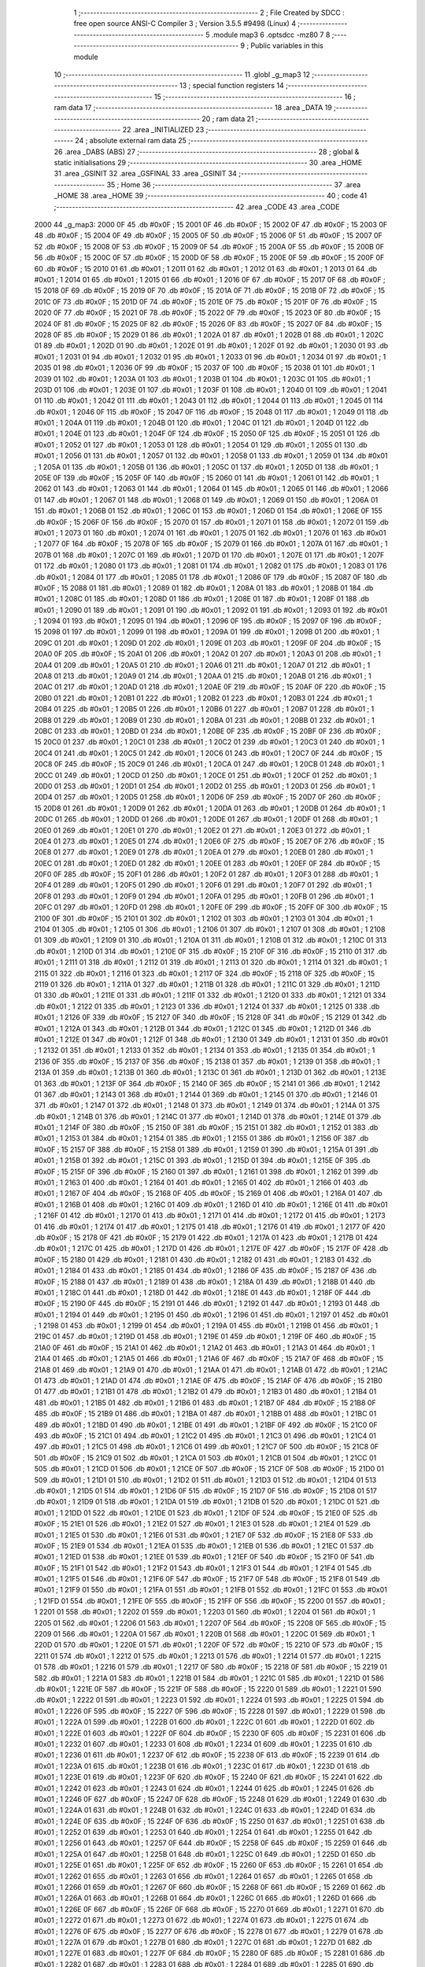                               1 ;--------------------------------------------------------
                              2 ; File Created by SDCC : free open source ANSI-C Compiler
                              3 ; Version 3.5.5 #9498 (Linux)
                              4 ;--------------------------------------------------------
                              5 	.module map3
                              6 	.optsdcc -mz80
                              7 	
                              8 ;--------------------------------------------------------
                              9 ; Public variables in this module
                             10 ;--------------------------------------------------------
                             11 	.globl _g_map3
                             12 ;--------------------------------------------------------
                             13 ; special function registers
                             14 ;--------------------------------------------------------
                             15 ;--------------------------------------------------------
                             16 ; ram data
                             17 ;--------------------------------------------------------
                             18 	.area _DATA
                             19 ;--------------------------------------------------------
                             20 ; ram data
                             21 ;--------------------------------------------------------
                             22 	.area _INITIALIZED
                             23 ;--------------------------------------------------------
                             24 ; absolute external ram data
                             25 ;--------------------------------------------------------
                             26 	.area _DABS (ABS)
                             27 ;--------------------------------------------------------
                             28 ; global & static initialisations
                             29 ;--------------------------------------------------------
                             30 	.area _HOME
                             31 	.area _GSINIT
                             32 	.area _GSFINAL
                             33 	.area _GSINIT
                             34 ;--------------------------------------------------------
                             35 ; Home
                             36 ;--------------------------------------------------------
                             37 	.area _HOME
                             38 	.area _HOME
                             39 ;--------------------------------------------------------
                             40 ; code
                             41 ;--------------------------------------------------------
                             42 	.area _CODE
                             43 	.area _CODE
   2000                      44 _g_map3:
   2000 0F                   45 	.db #0x0F	; 15
   2001 0F                   46 	.db #0x0F	; 15
   2002 0F                   47 	.db #0x0F	; 15
   2003 0F                   48 	.db #0x0F	; 15
   2004 0F                   49 	.db #0x0F	; 15
   2005 0F                   50 	.db #0x0F	; 15
   2006 0F                   51 	.db #0x0F	; 15
   2007 0F                   52 	.db #0x0F	; 15
   2008 0F                   53 	.db #0x0F	; 15
   2009 0F                   54 	.db #0x0F	; 15
   200A 0F                   55 	.db #0x0F	; 15
   200B 0F                   56 	.db #0x0F	; 15
   200C 0F                   57 	.db #0x0F	; 15
   200D 0F                   58 	.db #0x0F	; 15
   200E 0F                   59 	.db #0x0F	; 15
   200F 0F                   60 	.db #0x0F	; 15
   2010 01                   61 	.db #0x01	; 1
   2011 01                   62 	.db #0x01	; 1
   2012 01                   63 	.db #0x01	; 1
   2013 01                   64 	.db #0x01	; 1
   2014 01                   65 	.db #0x01	; 1
   2015 01                   66 	.db #0x01	; 1
   2016 0F                   67 	.db #0x0F	; 15
   2017 0F                   68 	.db #0x0F	; 15
   2018 0F                   69 	.db #0x0F	; 15
   2019 0F                   70 	.db #0x0F	; 15
   201A 0F                   71 	.db #0x0F	; 15
   201B 0F                   72 	.db #0x0F	; 15
   201C 0F                   73 	.db #0x0F	; 15
   201D 0F                   74 	.db #0x0F	; 15
   201E 0F                   75 	.db #0x0F	; 15
   201F 0F                   76 	.db #0x0F	; 15
   2020 0F                   77 	.db #0x0F	; 15
   2021 0F                   78 	.db #0x0F	; 15
   2022 0F                   79 	.db #0x0F	; 15
   2023 0F                   80 	.db #0x0F	; 15
   2024 0F                   81 	.db #0x0F	; 15
   2025 0F                   82 	.db #0x0F	; 15
   2026 0F                   83 	.db #0x0F	; 15
   2027 0F                   84 	.db #0x0F	; 15
   2028 0F                   85 	.db #0x0F	; 15
   2029 01                   86 	.db #0x01	; 1
   202A 01                   87 	.db #0x01	; 1
   202B 01                   88 	.db #0x01	; 1
   202C 01                   89 	.db #0x01	; 1
   202D 01                   90 	.db #0x01	; 1
   202E 01                   91 	.db #0x01	; 1
   202F 01                   92 	.db #0x01	; 1
   2030 01                   93 	.db #0x01	; 1
   2031 01                   94 	.db #0x01	; 1
   2032 01                   95 	.db #0x01	; 1
   2033 01                   96 	.db #0x01	; 1
   2034 01                   97 	.db #0x01	; 1
   2035 01                   98 	.db #0x01	; 1
   2036 0F                   99 	.db #0x0F	; 15
   2037 0F                  100 	.db #0x0F	; 15
   2038 01                  101 	.db #0x01	; 1
   2039 01                  102 	.db #0x01	; 1
   203A 01                  103 	.db #0x01	; 1
   203B 01                  104 	.db #0x01	; 1
   203C 01                  105 	.db #0x01	; 1
   203D 01                  106 	.db #0x01	; 1
   203E 01                  107 	.db #0x01	; 1
   203F 01                  108 	.db #0x01	; 1
   2040 01                  109 	.db #0x01	; 1
   2041 01                  110 	.db #0x01	; 1
   2042 01                  111 	.db #0x01	; 1
   2043 01                  112 	.db #0x01	; 1
   2044 01                  113 	.db #0x01	; 1
   2045 01                  114 	.db #0x01	; 1
   2046 0F                  115 	.db #0x0F	; 15
   2047 0F                  116 	.db #0x0F	; 15
   2048 01                  117 	.db #0x01	; 1
   2049 01                  118 	.db #0x01	; 1
   204A 01                  119 	.db #0x01	; 1
   204B 01                  120 	.db #0x01	; 1
   204C 01                  121 	.db #0x01	; 1
   204D 01                  122 	.db #0x01	; 1
   204E 01                  123 	.db #0x01	; 1
   204F 0F                  124 	.db #0x0F	; 15
   2050 0F                  125 	.db #0x0F	; 15
   2051 01                  126 	.db #0x01	; 1
   2052 01                  127 	.db #0x01	; 1
   2053 01                  128 	.db #0x01	; 1
   2054 01                  129 	.db #0x01	; 1
   2055 01                  130 	.db #0x01	; 1
   2056 01                  131 	.db #0x01	; 1
   2057 01                  132 	.db #0x01	; 1
   2058 01                  133 	.db #0x01	; 1
   2059 01                  134 	.db #0x01	; 1
   205A 01                  135 	.db #0x01	; 1
   205B 01                  136 	.db #0x01	; 1
   205C 01                  137 	.db #0x01	; 1
   205D 01                  138 	.db #0x01	; 1
   205E 0F                  139 	.db #0x0F	; 15
   205F 0F                  140 	.db #0x0F	; 15
   2060 01                  141 	.db #0x01	; 1
   2061 01                  142 	.db #0x01	; 1
   2062 01                  143 	.db #0x01	; 1
   2063 01                  144 	.db #0x01	; 1
   2064 01                  145 	.db #0x01	; 1
   2065 01                  146 	.db #0x01	; 1
   2066 01                  147 	.db #0x01	; 1
   2067 01                  148 	.db #0x01	; 1
   2068 01                  149 	.db #0x01	; 1
   2069 01                  150 	.db #0x01	; 1
   206A 01                  151 	.db #0x01	; 1
   206B 01                  152 	.db #0x01	; 1
   206C 01                  153 	.db #0x01	; 1
   206D 01                  154 	.db #0x01	; 1
   206E 0F                  155 	.db #0x0F	; 15
   206F 0F                  156 	.db #0x0F	; 15
   2070 01                  157 	.db #0x01	; 1
   2071 01                  158 	.db #0x01	; 1
   2072 01                  159 	.db #0x01	; 1
   2073 01                  160 	.db #0x01	; 1
   2074 01                  161 	.db #0x01	; 1
   2075 01                  162 	.db #0x01	; 1
   2076 01                  163 	.db #0x01	; 1
   2077 0F                  164 	.db #0x0F	; 15
   2078 0F                  165 	.db #0x0F	; 15
   2079 01                  166 	.db #0x01	; 1
   207A 01                  167 	.db #0x01	; 1
   207B 01                  168 	.db #0x01	; 1
   207C 01                  169 	.db #0x01	; 1
   207D 01                  170 	.db #0x01	; 1
   207E 01                  171 	.db #0x01	; 1
   207F 01                  172 	.db #0x01	; 1
   2080 01                  173 	.db #0x01	; 1
   2081 01                  174 	.db #0x01	; 1
   2082 01                  175 	.db #0x01	; 1
   2083 01                  176 	.db #0x01	; 1
   2084 01                  177 	.db #0x01	; 1
   2085 01                  178 	.db #0x01	; 1
   2086 0F                  179 	.db #0x0F	; 15
   2087 0F                  180 	.db #0x0F	; 15
   2088 01                  181 	.db #0x01	; 1
   2089 01                  182 	.db #0x01	; 1
   208A 01                  183 	.db #0x01	; 1
   208B 01                  184 	.db #0x01	; 1
   208C 01                  185 	.db #0x01	; 1
   208D 01                  186 	.db #0x01	; 1
   208E 01                  187 	.db #0x01	; 1
   208F 01                  188 	.db #0x01	; 1
   2090 01                  189 	.db #0x01	; 1
   2091 01                  190 	.db #0x01	; 1
   2092 01                  191 	.db #0x01	; 1
   2093 01                  192 	.db #0x01	; 1
   2094 01                  193 	.db #0x01	; 1
   2095 01                  194 	.db #0x01	; 1
   2096 0F                  195 	.db #0x0F	; 15
   2097 0F                  196 	.db #0x0F	; 15
   2098 01                  197 	.db #0x01	; 1
   2099 01                  198 	.db #0x01	; 1
   209A 01                  199 	.db #0x01	; 1
   209B 01                  200 	.db #0x01	; 1
   209C 01                  201 	.db #0x01	; 1
   209D 01                  202 	.db #0x01	; 1
   209E 01                  203 	.db #0x01	; 1
   209F 0F                  204 	.db #0x0F	; 15
   20A0 0F                  205 	.db #0x0F	; 15
   20A1 01                  206 	.db #0x01	; 1
   20A2 01                  207 	.db #0x01	; 1
   20A3 01                  208 	.db #0x01	; 1
   20A4 01                  209 	.db #0x01	; 1
   20A5 01                  210 	.db #0x01	; 1
   20A6 01                  211 	.db #0x01	; 1
   20A7 01                  212 	.db #0x01	; 1
   20A8 01                  213 	.db #0x01	; 1
   20A9 01                  214 	.db #0x01	; 1
   20AA 01                  215 	.db #0x01	; 1
   20AB 01                  216 	.db #0x01	; 1
   20AC 01                  217 	.db #0x01	; 1
   20AD 01                  218 	.db #0x01	; 1
   20AE 0F                  219 	.db #0x0F	; 15
   20AF 0F                  220 	.db #0x0F	; 15
   20B0 01                  221 	.db #0x01	; 1
   20B1 01                  222 	.db #0x01	; 1
   20B2 01                  223 	.db #0x01	; 1
   20B3 01                  224 	.db #0x01	; 1
   20B4 01                  225 	.db #0x01	; 1
   20B5 01                  226 	.db #0x01	; 1
   20B6 01                  227 	.db #0x01	; 1
   20B7 01                  228 	.db #0x01	; 1
   20B8 01                  229 	.db #0x01	; 1
   20B9 01                  230 	.db #0x01	; 1
   20BA 01                  231 	.db #0x01	; 1
   20BB 01                  232 	.db #0x01	; 1
   20BC 01                  233 	.db #0x01	; 1
   20BD 01                  234 	.db #0x01	; 1
   20BE 0F                  235 	.db #0x0F	; 15
   20BF 0F                  236 	.db #0x0F	; 15
   20C0 01                  237 	.db #0x01	; 1
   20C1 01                  238 	.db #0x01	; 1
   20C2 01                  239 	.db #0x01	; 1
   20C3 01                  240 	.db #0x01	; 1
   20C4 01                  241 	.db #0x01	; 1
   20C5 01                  242 	.db #0x01	; 1
   20C6 01                  243 	.db #0x01	; 1
   20C7 0F                  244 	.db #0x0F	; 15
   20C8 0F                  245 	.db #0x0F	; 15
   20C9 01                  246 	.db #0x01	; 1
   20CA 01                  247 	.db #0x01	; 1
   20CB 01                  248 	.db #0x01	; 1
   20CC 01                  249 	.db #0x01	; 1
   20CD 01                  250 	.db #0x01	; 1
   20CE 01                  251 	.db #0x01	; 1
   20CF 01                  252 	.db #0x01	; 1
   20D0 01                  253 	.db #0x01	; 1
   20D1 01                  254 	.db #0x01	; 1
   20D2 01                  255 	.db #0x01	; 1
   20D3 01                  256 	.db #0x01	; 1
   20D4 01                  257 	.db #0x01	; 1
   20D5 01                  258 	.db #0x01	; 1
   20D6 0F                  259 	.db #0x0F	; 15
   20D7 0F                  260 	.db #0x0F	; 15
   20D8 01                  261 	.db #0x01	; 1
   20D9 01                  262 	.db #0x01	; 1
   20DA 01                  263 	.db #0x01	; 1
   20DB 01                  264 	.db #0x01	; 1
   20DC 01                  265 	.db #0x01	; 1
   20DD 01                  266 	.db #0x01	; 1
   20DE 01                  267 	.db #0x01	; 1
   20DF 01                  268 	.db #0x01	; 1
   20E0 01                  269 	.db #0x01	; 1
   20E1 01                  270 	.db #0x01	; 1
   20E2 01                  271 	.db #0x01	; 1
   20E3 01                  272 	.db #0x01	; 1
   20E4 01                  273 	.db #0x01	; 1
   20E5 01                  274 	.db #0x01	; 1
   20E6 0F                  275 	.db #0x0F	; 15
   20E7 0F                  276 	.db #0x0F	; 15
   20E8 01                  277 	.db #0x01	; 1
   20E9 01                  278 	.db #0x01	; 1
   20EA 01                  279 	.db #0x01	; 1
   20EB 01                  280 	.db #0x01	; 1
   20EC 01                  281 	.db #0x01	; 1
   20ED 01                  282 	.db #0x01	; 1
   20EE 01                  283 	.db #0x01	; 1
   20EF 0F                  284 	.db #0x0F	; 15
   20F0 0F                  285 	.db #0x0F	; 15
   20F1 01                  286 	.db #0x01	; 1
   20F2 01                  287 	.db #0x01	; 1
   20F3 01                  288 	.db #0x01	; 1
   20F4 01                  289 	.db #0x01	; 1
   20F5 01                  290 	.db #0x01	; 1
   20F6 01                  291 	.db #0x01	; 1
   20F7 01                  292 	.db #0x01	; 1
   20F8 01                  293 	.db #0x01	; 1
   20F9 01                  294 	.db #0x01	; 1
   20FA 01                  295 	.db #0x01	; 1
   20FB 01                  296 	.db #0x01	; 1
   20FC 01                  297 	.db #0x01	; 1
   20FD 01                  298 	.db #0x01	; 1
   20FE 0F                  299 	.db #0x0F	; 15
   20FF 0F                  300 	.db #0x0F	; 15
   2100 0F                  301 	.db #0x0F	; 15
   2101 01                  302 	.db #0x01	; 1
   2102 01                  303 	.db #0x01	; 1
   2103 01                  304 	.db #0x01	; 1
   2104 01                  305 	.db #0x01	; 1
   2105 01                  306 	.db #0x01	; 1
   2106 01                  307 	.db #0x01	; 1
   2107 01                  308 	.db #0x01	; 1
   2108 01                  309 	.db #0x01	; 1
   2109 01                  310 	.db #0x01	; 1
   210A 01                  311 	.db #0x01	; 1
   210B 01                  312 	.db #0x01	; 1
   210C 01                  313 	.db #0x01	; 1
   210D 01                  314 	.db #0x01	; 1
   210E 0F                  315 	.db #0x0F	; 15
   210F 0F                  316 	.db #0x0F	; 15
   2110 01                  317 	.db #0x01	; 1
   2111 01                  318 	.db #0x01	; 1
   2112 01                  319 	.db #0x01	; 1
   2113 01                  320 	.db #0x01	; 1
   2114 01                  321 	.db #0x01	; 1
   2115 01                  322 	.db #0x01	; 1
   2116 01                  323 	.db #0x01	; 1
   2117 0F                  324 	.db #0x0F	; 15
   2118 0F                  325 	.db #0x0F	; 15
   2119 01                  326 	.db #0x01	; 1
   211A 01                  327 	.db #0x01	; 1
   211B 01                  328 	.db #0x01	; 1
   211C 01                  329 	.db #0x01	; 1
   211D 01                  330 	.db #0x01	; 1
   211E 01                  331 	.db #0x01	; 1
   211F 01                  332 	.db #0x01	; 1
   2120 01                  333 	.db #0x01	; 1
   2121 01                  334 	.db #0x01	; 1
   2122 01                  335 	.db #0x01	; 1
   2123 01                  336 	.db #0x01	; 1
   2124 01                  337 	.db #0x01	; 1
   2125 01                  338 	.db #0x01	; 1
   2126 0F                  339 	.db #0x0F	; 15
   2127 0F                  340 	.db #0x0F	; 15
   2128 0F                  341 	.db #0x0F	; 15
   2129 01                  342 	.db #0x01	; 1
   212A 01                  343 	.db #0x01	; 1
   212B 01                  344 	.db #0x01	; 1
   212C 01                  345 	.db #0x01	; 1
   212D 01                  346 	.db #0x01	; 1
   212E 01                  347 	.db #0x01	; 1
   212F 01                  348 	.db #0x01	; 1
   2130 01                  349 	.db #0x01	; 1
   2131 01                  350 	.db #0x01	; 1
   2132 01                  351 	.db #0x01	; 1
   2133 01                  352 	.db #0x01	; 1
   2134 01                  353 	.db #0x01	; 1
   2135 01                  354 	.db #0x01	; 1
   2136 0F                  355 	.db #0x0F	; 15
   2137 0F                  356 	.db #0x0F	; 15
   2138 01                  357 	.db #0x01	; 1
   2139 01                  358 	.db #0x01	; 1
   213A 01                  359 	.db #0x01	; 1
   213B 01                  360 	.db #0x01	; 1
   213C 01                  361 	.db #0x01	; 1
   213D 01                  362 	.db #0x01	; 1
   213E 01                  363 	.db #0x01	; 1
   213F 0F                  364 	.db #0x0F	; 15
   2140 0F                  365 	.db #0x0F	; 15
   2141 01                  366 	.db #0x01	; 1
   2142 01                  367 	.db #0x01	; 1
   2143 01                  368 	.db #0x01	; 1
   2144 01                  369 	.db #0x01	; 1
   2145 01                  370 	.db #0x01	; 1
   2146 01                  371 	.db #0x01	; 1
   2147 01                  372 	.db #0x01	; 1
   2148 01                  373 	.db #0x01	; 1
   2149 01                  374 	.db #0x01	; 1
   214A 01                  375 	.db #0x01	; 1
   214B 01                  376 	.db #0x01	; 1
   214C 01                  377 	.db #0x01	; 1
   214D 01                  378 	.db #0x01	; 1
   214E 01                  379 	.db #0x01	; 1
   214F 0F                  380 	.db #0x0F	; 15
   2150 0F                  381 	.db #0x0F	; 15
   2151 01                  382 	.db #0x01	; 1
   2152 01                  383 	.db #0x01	; 1
   2153 01                  384 	.db #0x01	; 1
   2154 01                  385 	.db #0x01	; 1
   2155 01                  386 	.db #0x01	; 1
   2156 0F                  387 	.db #0x0F	; 15
   2157 0F                  388 	.db #0x0F	; 15
   2158 01                  389 	.db #0x01	; 1
   2159 01                  390 	.db #0x01	; 1
   215A 01                  391 	.db #0x01	; 1
   215B 01                  392 	.db #0x01	; 1
   215C 01                  393 	.db #0x01	; 1
   215D 01                  394 	.db #0x01	; 1
   215E 0F                  395 	.db #0x0F	; 15
   215F 0F                  396 	.db #0x0F	; 15
   2160 01                  397 	.db #0x01	; 1
   2161 01                  398 	.db #0x01	; 1
   2162 01                  399 	.db #0x01	; 1
   2163 01                  400 	.db #0x01	; 1
   2164 01                  401 	.db #0x01	; 1
   2165 01                  402 	.db #0x01	; 1
   2166 01                  403 	.db #0x01	; 1
   2167 0F                  404 	.db #0x0F	; 15
   2168 0F                  405 	.db #0x0F	; 15
   2169 01                  406 	.db #0x01	; 1
   216A 01                  407 	.db #0x01	; 1
   216B 01                  408 	.db #0x01	; 1
   216C 01                  409 	.db #0x01	; 1
   216D 01                  410 	.db #0x01	; 1
   216E 01                  411 	.db #0x01	; 1
   216F 01                  412 	.db #0x01	; 1
   2170 01                  413 	.db #0x01	; 1
   2171 01                  414 	.db #0x01	; 1
   2172 01                  415 	.db #0x01	; 1
   2173 01                  416 	.db #0x01	; 1
   2174 01                  417 	.db #0x01	; 1
   2175 01                  418 	.db #0x01	; 1
   2176 01                  419 	.db #0x01	; 1
   2177 0F                  420 	.db #0x0F	; 15
   2178 0F                  421 	.db #0x0F	; 15
   2179 01                  422 	.db #0x01	; 1
   217A 01                  423 	.db #0x01	; 1
   217B 01                  424 	.db #0x01	; 1
   217C 01                  425 	.db #0x01	; 1
   217D 01                  426 	.db #0x01	; 1
   217E 0F                  427 	.db #0x0F	; 15
   217F 0F                  428 	.db #0x0F	; 15
   2180 01                  429 	.db #0x01	; 1
   2181 01                  430 	.db #0x01	; 1
   2182 01                  431 	.db #0x01	; 1
   2183 01                  432 	.db #0x01	; 1
   2184 01                  433 	.db #0x01	; 1
   2185 01                  434 	.db #0x01	; 1
   2186 0F                  435 	.db #0x0F	; 15
   2187 0F                  436 	.db #0x0F	; 15
   2188 01                  437 	.db #0x01	; 1
   2189 01                  438 	.db #0x01	; 1
   218A 01                  439 	.db #0x01	; 1
   218B 01                  440 	.db #0x01	; 1
   218C 01                  441 	.db #0x01	; 1
   218D 01                  442 	.db #0x01	; 1
   218E 01                  443 	.db #0x01	; 1
   218F 0F                  444 	.db #0x0F	; 15
   2190 0F                  445 	.db #0x0F	; 15
   2191 01                  446 	.db #0x01	; 1
   2192 01                  447 	.db #0x01	; 1
   2193 01                  448 	.db #0x01	; 1
   2194 01                  449 	.db #0x01	; 1
   2195 01                  450 	.db #0x01	; 1
   2196 01                  451 	.db #0x01	; 1
   2197 01                  452 	.db #0x01	; 1
   2198 01                  453 	.db #0x01	; 1
   2199 01                  454 	.db #0x01	; 1
   219A 01                  455 	.db #0x01	; 1
   219B 01                  456 	.db #0x01	; 1
   219C 01                  457 	.db #0x01	; 1
   219D 01                  458 	.db #0x01	; 1
   219E 01                  459 	.db #0x01	; 1
   219F 0F                  460 	.db #0x0F	; 15
   21A0 0F                  461 	.db #0x0F	; 15
   21A1 01                  462 	.db #0x01	; 1
   21A2 01                  463 	.db #0x01	; 1
   21A3 01                  464 	.db #0x01	; 1
   21A4 01                  465 	.db #0x01	; 1
   21A5 01                  466 	.db #0x01	; 1
   21A6 0F                  467 	.db #0x0F	; 15
   21A7 0F                  468 	.db #0x0F	; 15
   21A8 01                  469 	.db #0x01	; 1
   21A9 01                  470 	.db #0x01	; 1
   21AA 01                  471 	.db #0x01	; 1
   21AB 01                  472 	.db #0x01	; 1
   21AC 01                  473 	.db #0x01	; 1
   21AD 01                  474 	.db #0x01	; 1
   21AE 0F                  475 	.db #0x0F	; 15
   21AF 0F                  476 	.db #0x0F	; 15
   21B0 01                  477 	.db #0x01	; 1
   21B1 01                  478 	.db #0x01	; 1
   21B2 01                  479 	.db #0x01	; 1
   21B3 01                  480 	.db #0x01	; 1
   21B4 01                  481 	.db #0x01	; 1
   21B5 01                  482 	.db #0x01	; 1
   21B6 01                  483 	.db #0x01	; 1
   21B7 0F                  484 	.db #0x0F	; 15
   21B8 0F                  485 	.db #0x0F	; 15
   21B9 01                  486 	.db #0x01	; 1
   21BA 01                  487 	.db #0x01	; 1
   21BB 01                  488 	.db #0x01	; 1
   21BC 01                  489 	.db #0x01	; 1
   21BD 01                  490 	.db #0x01	; 1
   21BE 01                  491 	.db #0x01	; 1
   21BF 0F                  492 	.db #0x0F	; 15
   21C0 0F                  493 	.db #0x0F	; 15
   21C1 01                  494 	.db #0x01	; 1
   21C2 01                  495 	.db #0x01	; 1
   21C3 01                  496 	.db #0x01	; 1
   21C4 01                  497 	.db #0x01	; 1
   21C5 01                  498 	.db #0x01	; 1
   21C6 01                  499 	.db #0x01	; 1
   21C7 0F                  500 	.db #0x0F	; 15
   21C8 0F                  501 	.db #0x0F	; 15
   21C9 01                  502 	.db #0x01	; 1
   21CA 01                  503 	.db #0x01	; 1
   21CB 01                  504 	.db #0x01	; 1
   21CC 01                  505 	.db #0x01	; 1
   21CD 01                  506 	.db #0x01	; 1
   21CE 0F                  507 	.db #0x0F	; 15
   21CF 0F                  508 	.db #0x0F	; 15
   21D0 01                  509 	.db #0x01	; 1
   21D1 01                  510 	.db #0x01	; 1
   21D2 01                  511 	.db #0x01	; 1
   21D3 01                  512 	.db #0x01	; 1
   21D4 01                  513 	.db #0x01	; 1
   21D5 01                  514 	.db #0x01	; 1
   21D6 0F                  515 	.db #0x0F	; 15
   21D7 0F                  516 	.db #0x0F	; 15
   21D8 01                  517 	.db #0x01	; 1
   21D9 01                  518 	.db #0x01	; 1
   21DA 01                  519 	.db #0x01	; 1
   21DB 01                  520 	.db #0x01	; 1
   21DC 01                  521 	.db #0x01	; 1
   21DD 01                  522 	.db #0x01	; 1
   21DE 01                  523 	.db #0x01	; 1
   21DF 0F                  524 	.db #0x0F	; 15
   21E0 0F                  525 	.db #0x0F	; 15
   21E1 01                  526 	.db #0x01	; 1
   21E2 01                  527 	.db #0x01	; 1
   21E3 01                  528 	.db #0x01	; 1
   21E4 01                  529 	.db #0x01	; 1
   21E5 01                  530 	.db #0x01	; 1
   21E6 01                  531 	.db #0x01	; 1
   21E7 0F                  532 	.db #0x0F	; 15
   21E8 0F                  533 	.db #0x0F	; 15
   21E9 01                  534 	.db #0x01	; 1
   21EA 01                  535 	.db #0x01	; 1
   21EB 01                  536 	.db #0x01	; 1
   21EC 01                  537 	.db #0x01	; 1
   21ED 01                  538 	.db #0x01	; 1
   21EE 01                  539 	.db #0x01	; 1
   21EF 0F                  540 	.db #0x0F	; 15
   21F0 0F                  541 	.db #0x0F	; 15
   21F1 01                  542 	.db #0x01	; 1
   21F2 01                  543 	.db #0x01	; 1
   21F3 01                  544 	.db #0x01	; 1
   21F4 01                  545 	.db #0x01	; 1
   21F5 01                  546 	.db #0x01	; 1
   21F6 0F                  547 	.db #0x0F	; 15
   21F7 0F                  548 	.db #0x0F	; 15
   21F8 01                  549 	.db #0x01	; 1
   21F9 01                  550 	.db #0x01	; 1
   21FA 01                  551 	.db #0x01	; 1
   21FB 01                  552 	.db #0x01	; 1
   21FC 01                  553 	.db #0x01	; 1
   21FD 01                  554 	.db #0x01	; 1
   21FE 0F                  555 	.db #0x0F	; 15
   21FF 0F                  556 	.db #0x0F	; 15
   2200 01                  557 	.db #0x01	; 1
   2201 01                  558 	.db #0x01	; 1
   2202 01                  559 	.db #0x01	; 1
   2203 01                  560 	.db #0x01	; 1
   2204 01                  561 	.db #0x01	; 1
   2205 01                  562 	.db #0x01	; 1
   2206 01                  563 	.db #0x01	; 1
   2207 0F                  564 	.db #0x0F	; 15
   2208 0F                  565 	.db #0x0F	; 15
   2209 01                  566 	.db #0x01	; 1
   220A 01                  567 	.db #0x01	; 1
   220B 01                  568 	.db #0x01	; 1
   220C 01                  569 	.db #0x01	; 1
   220D 01                  570 	.db #0x01	; 1
   220E 01                  571 	.db #0x01	; 1
   220F 0F                  572 	.db #0x0F	; 15
   2210 0F                  573 	.db #0x0F	; 15
   2211 01                  574 	.db #0x01	; 1
   2212 01                  575 	.db #0x01	; 1
   2213 01                  576 	.db #0x01	; 1
   2214 01                  577 	.db #0x01	; 1
   2215 01                  578 	.db #0x01	; 1
   2216 01                  579 	.db #0x01	; 1
   2217 0F                  580 	.db #0x0F	; 15
   2218 0F                  581 	.db #0x0F	; 15
   2219 01                  582 	.db #0x01	; 1
   221A 01                  583 	.db #0x01	; 1
   221B 01                  584 	.db #0x01	; 1
   221C 01                  585 	.db #0x01	; 1
   221D 01                  586 	.db #0x01	; 1
   221E 0F                  587 	.db #0x0F	; 15
   221F 0F                  588 	.db #0x0F	; 15
   2220 01                  589 	.db #0x01	; 1
   2221 01                  590 	.db #0x01	; 1
   2222 01                  591 	.db #0x01	; 1
   2223 01                  592 	.db #0x01	; 1
   2224 01                  593 	.db #0x01	; 1
   2225 01                  594 	.db #0x01	; 1
   2226 0F                  595 	.db #0x0F	; 15
   2227 0F                  596 	.db #0x0F	; 15
   2228 01                  597 	.db #0x01	; 1
   2229 01                  598 	.db #0x01	; 1
   222A 01                  599 	.db #0x01	; 1
   222B 01                  600 	.db #0x01	; 1
   222C 01                  601 	.db #0x01	; 1
   222D 01                  602 	.db #0x01	; 1
   222E 01                  603 	.db #0x01	; 1
   222F 0F                  604 	.db #0x0F	; 15
   2230 0F                  605 	.db #0x0F	; 15
   2231 01                  606 	.db #0x01	; 1
   2232 01                  607 	.db #0x01	; 1
   2233 01                  608 	.db #0x01	; 1
   2234 01                  609 	.db #0x01	; 1
   2235 01                  610 	.db #0x01	; 1
   2236 01                  611 	.db #0x01	; 1
   2237 0F                  612 	.db #0x0F	; 15
   2238 0F                  613 	.db #0x0F	; 15
   2239 01                  614 	.db #0x01	; 1
   223A 01                  615 	.db #0x01	; 1
   223B 01                  616 	.db #0x01	; 1
   223C 01                  617 	.db #0x01	; 1
   223D 01                  618 	.db #0x01	; 1
   223E 01                  619 	.db #0x01	; 1
   223F 0F                  620 	.db #0x0F	; 15
   2240 0F                  621 	.db #0x0F	; 15
   2241 01                  622 	.db #0x01	; 1
   2242 01                  623 	.db #0x01	; 1
   2243 01                  624 	.db #0x01	; 1
   2244 01                  625 	.db #0x01	; 1
   2245 01                  626 	.db #0x01	; 1
   2246 0F                  627 	.db #0x0F	; 15
   2247 0F                  628 	.db #0x0F	; 15
   2248 01                  629 	.db #0x01	; 1
   2249 01                  630 	.db #0x01	; 1
   224A 01                  631 	.db #0x01	; 1
   224B 01                  632 	.db #0x01	; 1
   224C 01                  633 	.db #0x01	; 1
   224D 01                  634 	.db #0x01	; 1
   224E 0F                  635 	.db #0x0F	; 15
   224F 0F                  636 	.db #0x0F	; 15
   2250 01                  637 	.db #0x01	; 1
   2251 01                  638 	.db #0x01	; 1
   2252 01                  639 	.db #0x01	; 1
   2253 01                  640 	.db #0x01	; 1
   2254 01                  641 	.db #0x01	; 1
   2255 01                  642 	.db #0x01	; 1
   2256 01                  643 	.db #0x01	; 1
   2257 0F                  644 	.db #0x0F	; 15
   2258 0F                  645 	.db #0x0F	; 15
   2259 01                  646 	.db #0x01	; 1
   225A 01                  647 	.db #0x01	; 1
   225B 01                  648 	.db #0x01	; 1
   225C 01                  649 	.db #0x01	; 1
   225D 01                  650 	.db #0x01	; 1
   225E 01                  651 	.db #0x01	; 1
   225F 0F                  652 	.db #0x0F	; 15
   2260 0F                  653 	.db #0x0F	; 15
   2261 01                  654 	.db #0x01	; 1
   2262 01                  655 	.db #0x01	; 1
   2263 01                  656 	.db #0x01	; 1
   2264 01                  657 	.db #0x01	; 1
   2265 01                  658 	.db #0x01	; 1
   2266 01                  659 	.db #0x01	; 1
   2267 0F                  660 	.db #0x0F	; 15
   2268 0F                  661 	.db #0x0F	; 15
   2269 01                  662 	.db #0x01	; 1
   226A 01                  663 	.db #0x01	; 1
   226B 01                  664 	.db #0x01	; 1
   226C 01                  665 	.db #0x01	; 1
   226D 01                  666 	.db #0x01	; 1
   226E 0F                  667 	.db #0x0F	; 15
   226F 0F                  668 	.db #0x0F	; 15
   2270 01                  669 	.db #0x01	; 1
   2271 01                  670 	.db #0x01	; 1
   2272 01                  671 	.db #0x01	; 1
   2273 01                  672 	.db #0x01	; 1
   2274 01                  673 	.db #0x01	; 1
   2275 01                  674 	.db #0x01	; 1
   2276 0F                  675 	.db #0x0F	; 15
   2277 0F                  676 	.db #0x0F	; 15
   2278 01                  677 	.db #0x01	; 1
   2279 01                  678 	.db #0x01	; 1
   227A 01                  679 	.db #0x01	; 1
   227B 01                  680 	.db #0x01	; 1
   227C 01                  681 	.db #0x01	; 1
   227D 01                  682 	.db #0x01	; 1
   227E 01                  683 	.db #0x01	; 1
   227F 0F                  684 	.db #0x0F	; 15
   2280 0F                  685 	.db #0x0F	; 15
   2281 01                  686 	.db #0x01	; 1
   2282 01                  687 	.db #0x01	; 1
   2283 01                  688 	.db #0x01	; 1
   2284 01                  689 	.db #0x01	; 1
   2285 01                  690 	.db #0x01	; 1
   2286 01                  691 	.db #0x01	; 1
   2287 0F                  692 	.db #0x0F	; 15
   2288 0F                  693 	.db #0x0F	; 15
   2289 01                  694 	.db #0x01	; 1
   228A 01                  695 	.db #0x01	; 1
   228B 01                  696 	.db #0x01	; 1
   228C 01                  697 	.db #0x01	; 1
   228D 01                  698 	.db #0x01	; 1
   228E 01                  699 	.db #0x01	; 1
   228F 0F                  700 	.db #0x0F	; 15
   2290 0F                  701 	.db #0x0F	; 15
   2291 01                  702 	.db #0x01	; 1
   2292 01                  703 	.db #0x01	; 1
   2293 01                  704 	.db #0x01	; 1
   2294 01                  705 	.db #0x01	; 1
   2295 01                  706 	.db #0x01	; 1
   2296 0F                  707 	.db #0x0F	; 15
   2297 0F                  708 	.db #0x0F	; 15
   2298 01                  709 	.db #0x01	; 1
   2299 01                  710 	.db #0x01	; 1
   229A 01                  711 	.db #0x01	; 1
   229B 01                  712 	.db #0x01	; 1
   229C 01                  713 	.db #0x01	; 1
   229D 01                  714 	.db #0x01	; 1
   229E 0F                  715 	.db #0x0F	; 15
   229F 0F                  716 	.db #0x0F	; 15
   22A0 01                  717 	.db #0x01	; 1
   22A1 01                  718 	.db #0x01	; 1
   22A2 01                  719 	.db #0x01	; 1
   22A3 01                  720 	.db #0x01	; 1
   22A4 01                  721 	.db #0x01	; 1
   22A5 01                  722 	.db #0x01	; 1
   22A6 01                  723 	.db #0x01	; 1
   22A7 0F                  724 	.db #0x0F	; 15
   22A8 0F                  725 	.db #0x0F	; 15
   22A9 01                  726 	.db #0x01	; 1
   22AA 01                  727 	.db #0x01	; 1
   22AB 01                  728 	.db #0x01	; 1
   22AC 01                  729 	.db #0x01	; 1
   22AD 01                  730 	.db #0x01	; 1
   22AE 01                  731 	.db #0x01	; 1
   22AF 0F                  732 	.db #0x0F	; 15
   22B0 0F                  733 	.db #0x0F	; 15
   22B1 01                  734 	.db #0x01	; 1
   22B2 01                  735 	.db #0x01	; 1
   22B3 01                  736 	.db #0x01	; 1
   22B4 01                  737 	.db #0x01	; 1
   22B5 01                  738 	.db #0x01	; 1
   22B6 01                  739 	.db #0x01	; 1
   22B7 0F                  740 	.db #0x0F	; 15
   22B8 0F                  741 	.db #0x0F	; 15
   22B9 01                  742 	.db #0x01	; 1
   22BA 01                  743 	.db #0x01	; 1
   22BB 01                  744 	.db #0x01	; 1
   22BC 01                  745 	.db #0x01	; 1
   22BD 01                  746 	.db #0x01	; 1
   22BE 0F                  747 	.db #0x0F	; 15
   22BF 0F                  748 	.db #0x0F	; 15
   22C0 01                  749 	.db #0x01	; 1
   22C1 01                  750 	.db #0x01	; 1
   22C2 01                  751 	.db #0x01	; 1
   22C3 01                  752 	.db #0x01	; 1
   22C4 01                  753 	.db #0x01	; 1
   22C5 01                  754 	.db #0x01	; 1
   22C6 0F                  755 	.db #0x0F	; 15
   22C7 0F                  756 	.db #0x0F	; 15
   22C8 01                  757 	.db #0x01	; 1
   22C9 01                  758 	.db #0x01	; 1
   22CA 01                  759 	.db #0x01	; 1
   22CB 01                  760 	.db #0x01	; 1
   22CC 01                  761 	.db #0x01	; 1
   22CD 01                  762 	.db #0x01	; 1
   22CE 01                  763 	.db #0x01	; 1
   22CF 0F                  764 	.db #0x0F	; 15
   22D0 0F                  765 	.db #0x0F	; 15
   22D1 01                  766 	.db #0x01	; 1
   22D2 01                  767 	.db #0x01	; 1
   22D3 01                  768 	.db #0x01	; 1
   22D4 01                  769 	.db #0x01	; 1
   22D5 01                  770 	.db #0x01	; 1
   22D6 01                  771 	.db #0x01	; 1
   22D7 0F                  772 	.db #0x0F	; 15
   22D8 0F                  773 	.db #0x0F	; 15
   22D9 01                  774 	.db #0x01	; 1
   22DA 01                  775 	.db #0x01	; 1
   22DB 01                  776 	.db #0x01	; 1
   22DC 01                  777 	.db #0x01	; 1
   22DD 01                  778 	.db #0x01	; 1
   22DE 01                  779 	.db #0x01	; 1
   22DF 01                  780 	.db #0x01	; 1
   22E0 01                  781 	.db #0x01	; 1
   22E1 01                  782 	.db #0x01	; 1
   22E2 01                  783 	.db #0x01	; 1
   22E3 01                  784 	.db #0x01	; 1
   22E4 01                  785 	.db #0x01	; 1
   22E5 01                  786 	.db #0x01	; 1
   22E6 0F                  787 	.db #0x0F	; 15
   22E7 0F                  788 	.db #0x0F	; 15
   22E8 01                  789 	.db #0x01	; 1
   22E9 01                  790 	.db #0x01	; 1
   22EA 01                  791 	.db #0x01	; 1
   22EB 01                  792 	.db #0x01	; 1
   22EC 01                  793 	.db #0x01	; 1
   22ED 01                  794 	.db #0x01	; 1
   22EE 01                  795 	.db #0x01	; 1
   22EF 01                  796 	.db #0x01	; 1
   22F0 01                  797 	.db #0x01	; 1
   22F1 01                  798 	.db #0x01	; 1
   22F2 01                  799 	.db #0x01	; 1
   22F3 01                  800 	.db #0x01	; 1
   22F4 01                  801 	.db #0x01	; 1
   22F5 01                  802 	.db #0x01	; 1
   22F6 01                  803 	.db #0x01	; 1
   22F7 0F                  804 	.db #0x0F	; 15
   22F8 01                  805 	.db #0x01	; 1
   22F9 01                  806 	.db #0x01	; 1
   22FA 01                  807 	.db #0x01	; 1
   22FB 01                  808 	.db #0x01	; 1
   22FC 01                  809 	.db #0x01	; 1
   22FD 01                  810 	.db #0x01	; 1
   22FE 01                  811 	.db #0x01	; 1
   22FF 0F                  812 	.db #0x0F	; 15
   2300 0F                  813 	.db #0x0F	; 15
   2301 01                  814 	.db #0x01	; 1
   2302 01                  815 	.db #0x01	; 1
   2303 01                  816 	.db #0x01	; 1
   2304 01                  817 	.db #0x01	; 1
   2305 01                  818 	.db #0x01	; 1
   2306 01                  819 	.db #0x01	; 1
   2307 01                  820 	.db #0x01	; 1
   2308 01                  821 	.db #0x01	; 1
   2309 01                  822 	.db #0x01	; 1
   230A 01                  823 	.db #0x01	; 1
   230B 01                  824 	.db #0x01	; 1
   230C 01                  825 	.db #0x01	; 1
   230D 01                  826 	.db #0x01	; 1
   230E 0F                  827 	.db #0x0F	; 15
   230F 0F                  828 	.db #0x0F	; 15
   2310 01                  829 	.db #0x01	; 1
   2311 01                  830 	.db #0x01	; 1
   2312 01                  831 	.db #0x01	; 1
   2313 01                  832 	.db #0x01	; 1
   2314 01                  833 	.db #0x01	; 1
   2315 01                  834 	.db #0x01	; 1
   2316 01                  835 	.db #0x01	; 1
   2317 01                  836 	.db #0x01	; 1
   2318 01                  837 	.db #0x01	; 1
   2319 01                  838 	.db #0x01	; 1
   231A 01                  839 	.db #0x01	; 1
   231B 01                  840 	.db #0x01	; 1
   231C 01                  841 	.db #0x01	; 1
   231D 01                  842 	.db #0x01	; 1
   231E 01                  843 	.db #0x01	; 1
   231F 01                  844 	.db #0x01	; 1
   2320 01                  845 	.db #0x01	; 1
   2321 01                  846 	.db #0x01	; 1
   2322 01                  847 	.db #0x01	; 1
   2323 01                  848 	.db #0x01	; 1
   2324 01                  849 	.db #0x01	; 1
   2325 01                  850 	.db #0x01	; 1
   2326 01                  851 	.db #0x01	; 1
   2327 0F                  852 	.db #0x0F	; 15
   2328 0F                  853 	.db #0x0F	; 15
   2329 01                  854 	.db #0x01	; 1
   232A 01                  855 	.db #0x01	; 1
   232B 01                  856 	.db #0x01	; 1
   232C 01                  857 	.db #0x01	; 1
   232D 01                  858 	.db #0x01	; 1
   232E 01                  859 	.db #0x01	; 1
   232F 01                  860 	.db #0x01	; 1
   2330 01                  861 	.db #0x01	; 1
   2331 01                  862 	.db #0x01	; 1
   2332 01                  863 	.db #0x01	; 1
   2333 01                  864 	.db #0x01	; 1
   2334 01                  865 	.db #0x01	; 1
   2335 01                  866 	.db #0x01	; 1
   2336 0F                  867 	.db #0x0F	; 15
   2337 0F                  868 	.db #0x0F	; 15
   2338 01                  869 	.db #0x01	; 1
   2339 01                  870 	.db #0x01	; 1
   233A 01                  871 	.db #0x01	; 1
   233B 01                  872 	.db #0x01	; 1
   233C 01                  873 	.db #0x01	; 1
   233D 01                  874 	.db #0x01	; 1
   233E 01                  875 	.db #0x01	; 1
   233F 01                  876 	.db #0x01	; 1
   2340 01                  877 	.db #0x01	; 1
   2341 01                  878 	.db #0x01	; 1
   2342 01                  879 	.db #0x01	; 1
   2343 01                  880 	.db #0x01	; 1
   2344 01                  881 	.db #0x01	; 1
   2345 01                  882 	.db #0x01	; 1
   2346 01                  883 	.db #0x01	; 1
   2347 01                  884 	.db #0x01	; 1
   2348 01                  885 	.db #0x01	; 1
   2349 01                  886 	.db #0x01	; 1
   234A 01                  887 	.db #0x01	; 1
   234B 01                  888 	.db #0x01	; 1
   234C 01                  889 	.db #0x01	; 1
   234D 01                  890 	.db #0x01	; 1
   234E 01                  891 	.db #0x01	; 1
   234F 0F                  892 	.db #0x0F	; 15
   2350 0F                  893 	.db #0x0F	; 15
   2351 01                  894 	.db #0x01	; 1
   2352 01                  895 	.db #0x01	; 1
   2353 01                  896 	.db #0x01	; 1
   2354 01                  897 	.db #0x01	; 1
   2355 01                  898 	.db #0x01	; 1
   2356 01                  899 	.db #0x01	; 1
   2357 01                  900 	.db #0x01	; 1
   2358 01                  901 	.db #0x01	; 1
   2359 01                  902 	.db #0x01	; 1
   235A 01                  903 	.db #0x01	; 1
   235B 01                  904 	.db #0x01	; 1
   235C 01                  905 	.db #0x01	; 1
   235D 01                  906 	.db #0x01	; 1
   235E 0F                  907 	.db #0x0F	; 15
   235F 0F                  908 	.db #0x0F	; 15
   2360 01                  909 	.db #0x01	; 1
   2361 01                  910 	.db #0x01	; 1
   2362 01                  911 	.db #0x01	; 1
   2363 01                  912 	.db #0x01	; 1
   2364 01                  913 	.db #0x01	; 1
   2365 01                  914 	.db #0x01	; 1
   2366 01                  915 	.db #0x01	; 1
   2367 01                  916 	.db #0x01	; 1
   2368 01                  917 	.db #0x01	; 1
   2369 01                  918 	.db #0x01	; 1
   236A 01                  919 	.db #0x01	; 1
   236B 01                  920 	.db #0x01	; 1
   236C 01                  921 	.db #0x01	; 1
   236D 01                  922 	.db #0x01	; 1
   236E 01                  923 	.db #0x01	; 1
   236F 01                  924 	.db #0x01	; 1
   2370 01                  925 	.db #0x01	; 1
   2371 01                  926 	.db #0x01	; 1
   2372 01                  927 	.db #0x01	; 1
   2373 01                  928 	.db #0x01	; 1
   2374 01                  929 	.db #0x01	; 1
   2375 01                  930 	.db #0x01	; 1
   2376 01                  931 	.db #0x01	; 1
   2377 0F                  932 	.db #0x0F	; 15
   2378 0F                  933 	.db #0x0F	; 15
   2379 01                  934 	.db #0x01	; 1
   237A 01                  935 	.db #0x01	; 1
   237B 01                  936 	.db #0x01	; 1
   237C 01                  937 	.db #0x01	; 1
   237D 01                  938 	.db #0x01	; 1
   237E 01                  939 	.db #0x01	; 1
   237F 01                  940 	.db #0x01	; 1
   2380 01                  941 	.db #0x01	; 1
   2381 01                  942 	.db #0x01	; 1
   2382 01                  943 	.db #0x01	; 1
   2383 01                  944 	.db #0x01	; 1
   2384 01                  945 	.db #0x01	; 1
   2385 01                  946 	.db #0x01	; 1
   2386 0F                  947 	.db #0x0F	; 15
   2387 0F                  948 	.db #0x0F	; 15
   2388 01                  949 	.db #0x01	; 1
   2389 01                  950 	.db #0x01	; 1
   238A 01                  951 	.db #0x01	; 1
   238B 01                  952 	.db #0x01	; 1
   238C 01                  953 	.db #0x01	; 1
   238D 01                  954 	.db #0x01	; 1
   238E 01                  955 	.db #0x01	; 1
   238F 01                  956 	.db #0x01	; 1
   2390 01                  957 	.db #0x01	; 1
   2391 01                  958 	.db #0x01	; 1
   2392 01                  959 	.db #0x01	; 1
   2393 01                  960 	.db #0x01	; 1
   2394 01                  961 	.db #0x01	; 1
   2395 01                  962 	.db #0x01	; 1
   2396 01                  963 	.db #0x01	; 1
   2397 01                  964 	.db #0x01	; 1
   2398 01                  965 	.db #0x01	; 1
   2399 01                  966 	.db #0x01	; 1
   239A 01                  967 	.db #0x01	; 1
   239B 01                  968 	.db #0x01	; 1
   239C 01                  969 	.db #0x01	; 1
   239D 01                  970 	.db #0x01	; 1
   239E 01                  971 	.db #0x01	; 1
   239F 0F                  972 	.db #0x0F	; 15
   23A0 0F                  973 	.db #0x0F	; 15
   23A1 01                  974 	.db #0x01	; 1
   23A2 01                  975 	.db #0x01	; 1
   23A3 01                  976 	.db #0x01	; 1
   23A4 01                  977 	.db #0x01	; 1
   23A5 01                  978 	.db #0x01	; 1
   23A6 01                  979 	.db #0x01	; 1
   23A7 01                  980 	.db #0x01	; 1
   23A8 01                  981 	.db #0x01	; 1
   23A9 01                  982 	.db #0x01	; 1
   23AA 01                  983 	.db #0x01	; 1
   23AB 01                  984 	.db #0x01	; 1
   23AC 01                  985 	.db #0x01	; 1
   23AD 01                  986 	.db #0x01	; 1
   23AE 0F                  987 	.db #0x0F	; 15
   23AF 0F                  988 	.db #0x0F	; 15
   23B0 01                  989 	.db #0x01	; 1
   23B1 01                  990 	.db #0x01	; 1
   23B2 01                  991 	.db #0x01	; 1
   23B3 01                  992 	.db #0x01	; 1
   23B4 01                  993 	.db #0x01	; 1
   23B5 01                  994 	.db #0x01	; 1
   23B6 01                  995 	.db #0x01	; 1
   23B7 01                  996 	.db #0x01	; 1
   23B8 01                  997 	.db #0x01	; 1
   23B9 01                  998 	.db #0x01	; 1
   23BA 01                  999 	.db #0x01	; 1
   23BB 01                 1000 	.db #0x01	; 1
   23BC 01                 1001 	.db #0x01	; 1
   23BD 01                 1002 	.db #0x01	; 1
   23BE 01                 1003 	.db #0x01	; 1
   23BF 01                 1004 	.db #0x01	; 1
   23C0 01                 1005 	.db #0x01	; 1
   23C1 01                 1006 	.db #0x01	; 1
   23C2 01                 1007 	.db #0x01	; 1
   23C3 01                 1008 	.db #0x01	; 1
   23C4 01                 1009 	.db #0x01	; 1
   23C5 01                 1010 	.db #0x01	; 1
   23C6 01                 1011 	.db #0x01	; 1
   23C7 0F                 1012 	.db #0x0F	; 15
   23C8 0F                 1013 	.db #0x0F	; 15
   23C9 01                 1014 	.db #0x01	; 1
   23CA 01                 1015 	.db #0x01	; 1
   23CB 01                 1016 	.db #0x01	; 1
   23CC 01                 1017 	.db #0x01	; 1
   23CD 01                 1018 	.db #0x01	; 1
   23CE 01                 1019 	.db #0x01	; 1
   23CF 01                 1020 	.db #0x01	; 1
   23D0 01                 1021 	.db #0x01	; 1
   23D1 01                 1022 	.db #0x01	; 1
   23D2 01                 1023 	.db #0x01	; 1
   23D3 01                 1024 	.db #0x01	; 1
   23D4 01                 1025 	.db #0x01	; 1
   23D5 01                 1026 	.db #0x01	; 1
   23D6 0F                 1027 	.db #0x0F	; 15
   23D7 0F                 1028 	.db #0x0F	; 15
   23D8 01                 1029 	.db #0x01	; 1
   23D9 01                 1030 	.db #0x01	; 1
   23DA 01                 1031 	.db #0x01	; 1
   23DB 01                 1032 	.db #0x01	; 1
   23DC 01                 1033 	.db #0x01	; 1
   23DD 01                 1034 	.db #0x01	; 1
   23DE 01                 1035 	.db #0x01	; 1
   23DF 01                 1036 	.db #0x01	; 1
   23E0 01                 1037 	.db #0x01	; 1
   23E1 01                 1038 	.db #0x01	; 1
   23E2 01                 1039 	.db #0x01	; 1
   23E3 01                 1040 	.db #0x01	; 1
   23E4 01                 1041 	.db #0x01	; 1
   23E5 01                 1042 	.db #0x01	; 1
   23E6 01                 1043 	.db #0x01	; 1
   23E7 01                 1044 	.db #0x01	; 1
   23E8 0F                 1045 	.db #0x0F	; 15
   23E9 01                 1046 	.db #0x01	; 1
   23EA 01                 1047 	.db #0x01	; 1
   23EB 01                 1048 	.db #0x01	; 1
   23EC 01                 1049 	.db #0x01	; 1
   23ED 01                 1050 	.db #0x01	; 1
   23EE 01                 1051 	.db #0x01	; 1
   23EF 0F                 1052 	.db #0x0F	; 15
   23F0 0F                 1053 	.db #0x0F	; 15
   23F1 01                 1054 	.db #0x01	; 1
   23F2 01                 1055 	.db #0x01	; 1
   23F3 01                 1056 	.db #0x01	; 1
   23F4 01                 1057 	.db #0x01	; 1
   23F5 01                 1058 	.db #0x01	; 1
   23F6 01                 1059 	.db #0x01	; 1
   23F7 01                 1060 	.db #0x01	; 1
   23F8 01                 1061 	.db #0x01	; 1
   23F9 01                 1062 	.db #0x01	; 1
   23FA 01                 1063 	.db #0x01	; 1
   23FB 01                 1064 	.db #0x01	; 1
   23FC 01                 1065 	.db #0x01	; 1
   23FD 01                 1066 	.db #0x01	; 1
   23FE 0F                 1067 	.db #0x0F	; 15
   23FF 0F                 1068 	.db #0x0F	; 15
   2400 01                 1069 	.db #0x01	; 1
   2401 01                 1070 	.db #0x01	; 1
   2402 01                 1071 	.db #0x01	; 1
   2403 01                 1072 	.db #0x01	; 1
   2404 01                 1073 	.db #0x01	; 1
   2405 01                 1074 	.db #0x01	; 1
   2406 01                 1075 	.db #0x01	; 1
   2407 01                 1076 	.db #0x01	; 1
   2408 01                 1077 	.db #0x01	; 1
   2409 01                 1078 	.db #0x01	; 1
   240A 01                 1079 	.db #0x01	; 1
   240B 01                 1080 	.db #0x01	; 1
   240C 01                 1081 	.db #0x01	; 1
   240D 01                 1082 	.db #0x01	; 1
   240E 01                 1083 	.db #0x01	; 1
   240F 0F                 1084 	.db #0x0F	; 15
   2410 0F                 1085 	.db #0x0F	; 15
   2411 01                 1086 	.db #0x01	; 1
   2412 01                 1087 	.db #0x01	; 1
   2413 01                 1088 	.db #0x01	; 1
   2414 01                 1089 	.db #0x01	; 1
   2415 01                 1090 	.db #0x01	; 1
   2416 01                 1091 	.db #0x01	; 1
   2417 0F                 1092 	.db #0x0F	; 15
   2418 0F                 1093 	.db #0x0F	; 15
   2419 01                 1094 	.db #0x01	; 1
   241A 01                 1095 	.db #0x01	; 1
   241B 01                 1096 	.db #0x01	; 1
   241C 01                 1097 	.db #0x01	; 1
   241D 01                 1098 	.db #0x01	; 1
   241E 01                 1099 	.db #0x01	; 1
   241F 0F                 1100 	.db #0x0F	; 15
   2420 0F                 1101 	.db #0x0F	; 15
   2421 01                 1102 	.db #0x01	; 1
   2422 01                 1103 	.db #0x01	; 1
   2423 01                 1104 	.db #0x01	; 1
   2424 01                 1105 	.db #0x01	; 1
   2425 01                 1106 	.db #0x01	; 1
   2426 0F                 1107 	.db #0x0F	; 15
   2427 0F                 1108 	.db #0x0F	; 15
   2428 01                 1109 	.db #0x01	; 1
   2429 01                 1110 	.db #0x01	; 1
   242A 01                 1111 	.db #0x01	; 1
   242B 01                 1112 	.db #0x01	; 1
   242C 01                 1113 	.db #0x01	; 1
   242D 01                 1114 	.db #0x01	; 1
   242E 01                 1115 	.db #0x01	; 1
   242F 01                 1116 	.db #0x01	; 1
   2430 01                 1117 	.db #0x01	; 1
   2431 01                 1118 	.db #0x01	; 1
   2432 01                 1119 	.db #0x01	; 1
   2433 01                 1120 	.db #0x01	; 1
   2434 01                 1121 	.db #0x01	; 1
   2435 01                 1122 	.db #0x01	; 1
   2436 01                 1123 	.db #0x01	; 1
   2437 0F                 1124 	.db #0x0F	; 15
   2438 0F                 1125 	.db #0x0F	; 15
   2439 01                 1126 	.db #0x01	; 1
   243A 01                 1127 	.db #0x01	; 1
   243B 01                 1128 	.db #0x01	; 1
   243C 01                 1129 	.db #0x01	; 1
   243D 01                 1130 	.db #0x01	; 1
   243E 01                 1131 	.db #0x01	; 1
   243F 0F                 1132 	.db #0x0F	; 15
   2440 0F                 1133 	.db #0x0F	; 15
   2441 01                 1134 	.db #0x01	; 1
   2442 01                 1135 	.db #0x01	; 1
   2443 01                 1136 	.db #0x01	; 1
   2444 01                 1137 	.db #0x01	; 1
   2445 01                 1138 	.db #0x01	; 1
   2446 01                 1139 	.db #0x01	; 1
   2447 0F                 1140 	.db #0x0F	; 15
   2448 0F                 1141 	.db #0x0F	; 15
   2449 01                 1142 	.db #0x01	; 1
   244A 01                 1143 	.db #0x01	; 1
   244B 01                 1144 	.db #0x01	; 1
   244C 01                 1145 	.db #0x01	; 1
   244D 01                 1146 	.db #0x01	; 1
   244E 0F                 1147 	.db #0x0F	; 15
   244F 0F                 1148 	.db #0x0F	; 15
   2450 01                 1149 	.db #0x01	; 1
   2451 01                 1150 	.db #0x01	; 1
   2452 01                 1151 	.db #0x01	; 1
   2453 01                 1152 	.db #0x01	; 1
   2454 01                 1153 	.db #0x01	; 1
   2455 01                 1154 	.db #0x01	; 1
   2456 0F                 1155 	.db #0x0F	; 15
   2457 0F                 1156 	.db #0x0F	; 15
   2458 01                 1157 	.db #0x01	; 1
   2459 01                 1158 	.db #0x01	; 1
   245A 01                 1159 	.db #0x01	; 1
   245B 01                 1160 	.db #0x01	; 1
   245C 01                 1161 	.db #0x01	; 1
   245D 01                 1162 	.db #0x01	; 1
   245E 01                 1163 	.db #0x01	; 1
   245F 0F                 1164 	.db #0x0F	; 15
   2460 0F                 1165 	.db #0x0F	; 15
   2461 01                 1166 	.db #0x01	; 1
   2462 01                 1167 	.db #0x01	; 1
   2463 01                 1168 	.db #0x01	; 1
   2464 01                 1169 	.db #0x01	; 1
   2465 01                 1170 	.db #0x01	; 1
   2466 01                 1171 	.db #0x01	; 1
   2467 0F                 1172 	.db #0x0F	; 15
   2468 0F                 1173 	.db #0x0F	; 15
   2469 01                 1174 	.db #0x01	; 1
   246A 01                 1175 	.db #0x01	; 1
   246B 01                 1176 	.db #0x01	; 1
   246C 01                 1177 	.db #0x01	; 1
   246D 01                 1178 	.db #0x01	; 1
   246E 01                 1179 	.db #0x01	; 1
   246F 0F                 1180 	.db #0x0F	; 15
   2470 0F                 1181 	.db #0x0F	; 15
   2471 01                 1182 	.db #0x01	; 1
   2472 01                 1183 	.db #0x01	; 1
   2473 01                 1184 	.db #0x01	; 1
   2474 01                 1185 	.db #0x01	; 1
   2475 01                 1186 	.db #0x01	; 1
   2476 0F                 1187 	.db #0x0F	; 15
   2477 0F                 1188 	.db #0x0F	; 15
   2478 01                 1189 	.db #0x01	; 1
   2479 01                 1190 	.db #0x01	; 1
   247A 01                 1191 	.db #0x01	; 1
   247B 01                 1192 	.db #0x01	; 1
   247C 01                 1193 	.db #0x01	; 1
   247D 01                 1194 	.db #0x01	; 1
   247E 0F                 1195 	.db #0x0F	; 15
   247F 0F                 1196 	.db #0x0F	; 15
   2480 01                 1197 	.db #0x01	; 1
   2481 01                 1198 	.db #0x01	; 1
   2482 01                 1199 	.db #0x01	; 1
   2483 01                 1200 	.db #0x01	; 1
   2484 01                 1201 	.db #0x01	; 1
   2485 01                 1202 	.db #0x01	; 1
   2486 01                 1203 	.db #0x01	; 1
   2487 0F                 1204 	.db #0x0F	; 15
   2488 0F                 1205 	.db #0x0F	; 15
   2489 01                 1206 	.db #0x01	; 1
   248A 01                 1207 	.db #0x01	; 1
   248B 01                 1208 	.db #0x01	; 1
   248C 01                 1209 	.db #0x01	; 1
   248D 01                 1210 	.db #0x01	; 1
   248E 01                 1211 	.db #0x01	; 1
   248F 0F                 1212 	.db #0x0F	; 15
   2490 0F                 1213 	.db #0x0F	; 15
   2491 01                 1214 	.db #0x01	; 1
   2492 01                 1215 	.db #0x01	; 1
   2493 01                 1216 	.db #0x01	; 1
   2494 01                 1217 	.db #0x01	; 1
   2495 01                 1218 	.db #0x01	; 1
   2496 01                 1219 	.db #0x01	; 1
   2497 0F                 1220 	.db #0x0F	; 15
   2498 0F                 1221 	.db #0x0F	; 15
   2499 01                 1222 	.db #0x01	; 1
   249A 01                 1223 	.db #0x01	; 1
   249B 01                 1224 	.db #0x01	; 1
   249C 01                 1225 	.db #0x01	; 1
   249D 01                 1226 	.db #0x01	; 1
   249E 0F                 1227 	.db #0x0F	; 15
   249F 0F                 1228 	.db #0x0F	; 15
   24A0 01                 1229 	.db #0x01	; 1
   24A1 01                 1230 	.db #0x01	; 1
   24A2 01                 1231 	.db #0x01	; 1
   24A3 01                 1232 	.db #0x01	; 1
   24A4 01                 1233 	.db #0x01	; 1
   24A5 01                 1234 	.db #0x01	; 1
   24A6 0F                 1235 	.db #0x0F	; 15
   24A7 0F                 1236 	.db #0x0F	; 15
   24A8 01                 1237 	.db #0x01	; 1
   24A9 01                 1238 	.db #0x01	; 1
   24AA 01                 1239 	.db #0x01	; 1
   24AB 01                 1240 	.db #0x01	; 1
   24AC 01                 1241 	.db #0x01	; 1
   24AD 01                 1242 	.db #0x01	; 1
   24AE 01                 1243 	.db #0x01	; 1
   24AF 0F                 1244 	.db #0x0F	; 15
   24B0 0F                 1245 	.db #0x0F	; 15
   24B1 01                 1246 	.db #0x01	; 1
   24B2 01                 1247 	.db #0x01	; 1
   24B3 01                 1248 	.db #0x01	; 1
   24B4 01                 1249 	.db #0x01	; 1
   24B5 01                 1250 	.db #0x01	; 1
   24B6 01                 1251 	.db #0x01	; 1
   24B7 0F                 1252 	.db #0x0F	; 15
   24B8 0F                 1253 	.db #0x0F	; 15
   24B9 01                 1254 	.db #0x01	; 1
   24BA 01                 1255 	.db #0x01	; 1
   24BB 01                 1256 	.db #0x01	; 1
   24BC 01                 1257 	.db #0x01	; 1
   24BD 01                 1258 	.db #0x01	; 1
   24BE 01                 1259 	.db #0x01	; 1
   24BF 0F                 1260 	.db #0x0F	; 15
   24C0 0F                 1261 	.db #0x0F	; 15
   24C1 01                 1262 	.db #0x01	; 1
   24C2 01                 1263 	.db #0x01	; 1
   24C3 01                 1264 	.db #0x01	; 1
   24C4 01                 1265 	.db #0x01	; 1
   24C5 01                 1266 	.db #0x01	; 1
   24C6 0F                 1267 	.db #0x0F	; 15
   24C7 0F                 1268 	.db #0x0F	; 15
   24C8 01                 1269 	.db #0x01	; 1
   24C9 01                 1270 	.db #0x01	; 1
   24CA 01                 1271 	.db #0x01	; 1
   24CB 01                 1272 	.db #0x01	; 1
   24CC 01                 1273 	.db #0x01	; 1
   24CD 01                 1274 	.db #0x01	; 1
   24CE 0F                 1275 	.db #0x0F	; 15
   24CF 0F                 1276 	.db #0x0F	; 15
   24D0 01                 1277 	.db #0x01	; 1
   24D1 01                 1278 	.db #0x01	; 1
   24D2 01                 1279 	.db #0x01	; 1
   24D3 01                 1280 	.db #0x01	; 1
   24D4 01                 1281 	.db #0x01	; 1
   24D5 01                 1282 	.db #0x01	; 1
   24D6 01                 1283 	.db #0x01	; 1
   24D7 0F                 1284 	.db #0x0F	; 15
   24D8 0F                 1285 	.db #0x0F	; 15
   24D9 01                 1286 	.db #0x01	; 1
   24DA 01                 1287 	.db #0x01	; 1
   24DB 01                 1288 	.db #0x01	; 1
   24DC 01                 1289 	.db #0x01	; 1
   24DD 01                 1290 	.db #0x01	; 1
   24DE 01                 1291 	.db #0x01	; 1
   24DF 0F                 1292 	.db #0x0F	; 15
   24E0 0F                 1293 	.db #0x0F	; 15
   24E1 01                 1294 	.db #0x01	; 1
   24E2 01                 1295 	.db #0x01	; 1
   24E3 01                 1296 	.db #0x01	; 1
   24E4 01                 1297 	.db #0x01	; 1
   24E5 01                 1298 	.db #0x01	; 1
   24E6 01                 1299 	.db #0x01	; 1
   24E7 0F                 1300 	.db #0x0F	; 15
   24E8 0F                 1301 	.db #0x0F	; 15
   24E9 01                 1302 	.db #0x01	; 1
   24EA 01                 1303 	.db #0x01	; 1
   24EB 01                 1304 	.db #0x01	; 1
   24EC 01                 1305 	.db #0x01	; 1
   24ED 01                 1306 	.db #0x01	; 1
   24EE 0F                 1307 	.db #0x0F	; 15
   24EF 0F                 1308 	.db #0x0F	; 15
   24F0 01                 1309 	.db #0x01	; 1
   24F1 01                 1310 	.db #0x01	; 1
   24F2 01                 1311 	.db #0x01	; 1
   24F3 01                 1312 	.db #0x01	; 1
   24F4 01                 1313 	.db #0x01	; 1
   24F5 01                 1314 	.db #0x01	; 1
   24F6 0F                 1315 	.db #0x0F	; 15
   24F7 0F                 1316 	.db #0x0F	; 15
   24F8 01                 1317 	.db #0x01	; 1
   24F9 01                 1318 	.db #0x01	; 1
   24FA 01                 1319 	.db #0x01	; 1
   24FB 01                 1320 	.db #0x01	; 1
   24FC 01                 1321 	.db #0x01	; 1
   24FD 01                 1322 	.db #0x01	; 1
   24FE 01                 1323 	.db #0x01	; 1
   24FF 0F                 1324 	.db #0x0F	; 15
   2500 0F                 1325 	.db #0x0F	; 15
   2501 01                 1326 	.db #0x01	; 1
   2502 01                 1327 	.db #0x01	; 1
   2503 01                 1328 	.db #0x01	; 1
   2504 01                 1329 	.db #0x01	; 1
   2505 01                 1330 	.db #0x01	; 1
   2506 01                 1331 	.db #0x01	; 1
   2507 0F                 1332 	.db #0x0F	; 15
   2508 0F                 1333 	.db #0x0F	; 15
   2509 01                 1334 	.db #0x01	; 1
   250A 01                 1335 	.db #0x01	; 1
   250B 01                 1336 	.db #0x01	; 1
   250C 01                 1337 	.db #0x01	; 1
   250D 01                 1338 	.db #0x01	; 1
   250E 01                 1339 	.db #0x01	; 1
   250F 0F                 1340 	.db #0x0F	; 15
   2510 0F                 1341 	.db #0x0F	; 15
   2511 01                 1342 	.db #0x01	; 1
   2512 01                 1343 	.db #0x01	; 1
   2513 01                 1344 	.db #0x01	; 1
   2514 01                 1345 	.db #0x01	; 1
   2515 01                 1346 	.db #0x01	; 1
   2516 0F                 1347 	.db #0x0F	; 15
   2517 0F                 1348 	.db #0x0F	; 15
   2518 01                 1349 	.db #0x01	; 1
   2519 01                 1350 	.db #0x01	; 1
   251A 01                 1351 	.db #0x01	; 1
   251B 01                 1352 	.db #0x01	; 1
   251C 01                 1353 	.db #0x01	; 1
   251D 01                 1354 	.db #0x01	; 1
   251E 0F                 1355 	.db #0x0F	; 15
   251F 0F                 1356 	.db #0x0F	; 15
   2520 01                 1357 	.db #0x01	; 1
   2521 01                 1358 	.db #0x01	; 1
   2522 01                 1359 	.db #0x01	; 1
   2523 01                 1360 	.db #0x01	; 1
   2524 01                 1361 	.db #0x01	; 1
   2525 01                 1362 	.db #0x01	; 1
   2526 01                 1363 	.db #0x01	; 1
   2527 0F                 1364 	.db #0x0F	; 15
   2528 0F                 1365 	.db #0x0F	; 15
   2529 01                 1366 	.db #0x01	; 1
   252A 01                 1367 	.db #0x01	; 1
   252B 01                 1368 	.db #0x01	; 1
   252C 01                 1369 	.db #0x01	; 1
   252D 01                 1370 	.db #0x01	; 1
   252E 01                 1371 	.db #0x01	; 1
   252F 01                 1372 	.db #0x01	; 1
   2530 01                 1373 	.db #0x01	; 1
   2531 01                 1374 	.db #0x01	; 1
   2532 01                 1375 	.db #0x01	; 1
   2533 01                 1376 	.db #0x01	; 1
   2534 01                 1377 	.db #0x01	; 1
   2535 01                 1378 	.db #0x01	; 1
   2536 01                 1379 	.db #0x01	; 1
   2537 0F                 1380 	.db #0x0F	; 15
   2538 0F                 1381 	.db #0x0F	; 15
   2539 01                 1382 	.db #0x01	; 1
   253A 01                 1383 	.db #0x01	; 1
   253B 01                 1384 	.db #0x01	; 1
   253C 01                 1385 	.db #0x01	; 1
   253D 01                 1386 	.db #0x01	; 1
   253E 0F                 1387 	.db #0x0F	; 15
   253F 0F                 1388 	.db #0x0F	; 15
   2540 01                 1389 	.db #0x01	; 1
   2541 01                 1390 	.db #0x01	; 1
   2542 01                 1391 	.db #0x01	; 1
   2543 01                 1392 	.db #0x01	; 1
   2544 01                 1393 	.db #0x01	; 1
   2545 01                 1394 	.db #0x01	; 1
   2546 0F                 1395 	.db #0x0F	; 15
   2547 0F                 1396 	.db #0x0F	; 15
   2548 01                 1397 	.db #0x01	; 1
   2549 01                 1398 	.db #0x01	; 1
   254A 01                 1399 	.db #0x01	; 1
   254B 01                 1400 	.db #0x01	; 1
   254C 01                 1401 	.db #0x01	; 1
   254D 01                 1402 	.db #0x01	; 1
   254E 01                 1403 	.db #0x01	; 1
   254F 0F                 1404 	.db #0x0F	; 15
   2550 0F                 1405 	.db #0x0F	; 15
   2551 01                 1406 	.db #0x01	; 1
   2552 01                 1407 	.db #0x01	; 1
   2553 01                 1408 	.db #0x01	; 1
   2554 01                 1409 	.db #0x01	; 1
   2555 01                 1410 	.db #0x01	; 1
   2556 01                 1411 	.db #0x01	; 1
   2557 01                 1412 	.db #0x01	; 1
   2558 01                 1413 	.db #0x01	; 1
   2559 01                 1414 	.db #0x01	; 1
   255A 01                 1415 	.db #0x01	; 1
   255B 01                 1416 	.db #0x01	; 1
   255C 01                 1417 	.db #0x01	; 1
   255D 01                 1418 	.db #0x01	; 1
   255E 01                 1419 	.db #0x01	; 1
   255F 0F                 1420 	.db #0x0F	; 15
   2560 0F                 1421 	.db #0x0F	; 15
   2561 01                 1422 	.db #0x01	; 1
   2562 01                 1423 	.db #0x01	; 1
   2563 01                 1424 	.db #0x01	; 1
   2564 01                 1425 	.db #0x01	; 1
   2565 01                 1426 	.db #0x01	; 1
   2566 0F                 1427 	.db #0x0F	; 15
   2567 0F                 1428 	.db #0x0F	; 15
   2568 01                 1429 	.db #0x01	; 1
   2569 01                 1430 	.db #0x01	; 1
   256A 01                 1431 	.db #0x01	; 1
   256B 01                 1432 	.db #0x01	; 1
   256C 01                 1433 	.db #0x01	; 1
   256D 01                 1434 	.db #0x01	; 1
   256E 0F                 1435 	.db #0x0F	; 15
   256F 0F                 1436 	.db #0x0F	; 15
   2570 01                 1437 	.db #0x01	; 1
   2571 01                 1438 	.db #0x01	; 1
   2572 01                 1439 	.db #0x01	; 1
   2573 01                 1440 	.db #0x01	; 1
   2574 01                 1441 	.db #0x01	; 1
   2575 01                 1442 	.db #0x01	; 1
   2576 01                 1443 	.db #0x01	; 1
   2577 0F                 1444 	.db #0x0F	; 15
   2578 0F                 1445 	.db #0x0F	; 15
   2579 01                 1446 	.db #0x01	; 1
   257A 01                 1447 	.db #0x01	; 1
   257B 01                 1448 	.db #0x01	; 1
   257C 01                 1449 	.db #0x01	; 1
   257D 01                 1450 	.db #0x01	; 1
   257E 01                 1451 	.db #0x01	; 1
   257F 01                 1452 	.db #0x01	; 1
   2580 01                 1453 	.db #0x01	; 1
   2581 01                 1454 	.db #0x01	; 1
   2582 01                 1455 	.db #0x01	; 1
   2583 01                 1456 	.db #0x01	; 1
   2584 01                 1457 	.db #0x01	; 1
   2585 01                 1458 	.db #0x01	; 1
   2586 01                 1459 	.db #0x01	; 1
   2587 0F                 1460 	.db #0x0F	; 15
   2588 0F                 1461 	.db #0x0F	; 15
   2589 01                 1462 	.db #0x01	; 1
   258A 01                 1463 	.db #0x01	; 1
   258B 01                 1464 	.db #0x01	; 1
   258C 01                 1465 	.db #0x01	; 1
   258D 01                 1466 	.db #0x01	; 1
   258E 0F                 1467 	.db #0x0F	; 15
   258F 0F                 1468 	.db #0x0F	; 15
   2590 01                 1469 	.db #0x01	; 1
   2591 01                 1470 	.db #0x01	; 1
   2592 01                 1471 	.db #0x01	; 1
   2593 01                 1472 	.db #0x01	; 1
   2594 01                 1473 	.db #0x01	; 1
   2595 01                 1474 	.db #0x01	; 1
   2596 0F                 1475 	.db #0x0F	; 15
   2597 0F                 1476 	.db #0x0F	; 15
   2598 01                 1477 	.db #0x01	; 1
   2599 01                 1478 	.db #0x01	; 1
   259A 01                 1479 	.db #0x01	; 1
   259B 01                 1480 	.db #0x01	; 1
   259C 01                 1481 	.db #0x01	; 1
   259D 01                 1482 	.db #0x01	; 1
   259E 01                 1483 	.db #0x01	; 1
   259F 0F                 1484 	.db #0x0F	; 15
   25A0 0F                 1485 	.db #0x0F	; 15
   25A1 01                 1486 	.db #0x01	; 1
   25A2 01                 1487 	.db #0x01	; 1
   25A3 01                 1488 	.db #0x01	; 1
   25A4 01                 1489 	.db #0x01	; 1
   25A5 01                 1490 	.db #0x01	; 1
   25A6 01                 1491 	.db #0x01	; 1
   25A7 01                 1492 	.db #0x01	; 1
   25A8 01                 1493 	.db #0x01	; 1
   25A9 01                 1494 	.db #0x01	; 1
   25AA 01                 1495 	.db #0x01	; 1
   25AB 01                 1496 	.db #0x01	; 1
   25AC 01                 1497 	.db #0x01	; 1
   25AD 01                 1498 	.db #0x01	; 1
   25AE 0F                 1499 	.db #0x0F	; 15
   25AF 0F                 1500 	.db #0x0F	; 15
   25B0 0F                 1501 	.db #0x0F	; 15
   25B1 01                 1502 	.db #0x01	; 1
   25B2 01                 1503 	.db #0x01	; 1
   25B3 01                 1504 	.db #0x01	; 1
   25B4 01                 1505 	.db #0x01	; 1
   25B5 01                 1506 	.db #0x01	; 1
   25B6 01                 1507 	.db #0x01	; 1
   25B7 01                 1508 	.db #0x01	; 1
   25B8 01                 1509 	.db #0x01	; 1
   25B9 01                 1510 	.db #0x01	; 1
   25BA 01                 1511 	.db #0x01	; 1
   25BB 01                 1512 	.db #0x01	; 1
   25BC 01                 1513 	.db #0x01	; 1
   25BD 01                 1514 	.db #0x01	; 1
   25BE 0F                 1515 	.db #0x0F	; 15
   25BF 0F                 1516 	.db #0x0F	; 15
   25C0 01                 1517 	.db #0x01	; 1
   25C1 01                 1518 	.db #0x01	; 1
   25C2 01                 1519 	.db #0x01	; 1
   25C3 01                 1520 	.db #0x01	; 1
   25C4 01                 1521 	.db #0x01	; 1
   25C5 01                 1522 	.db #0x01	; 1
   25C6 01                 1523 	.db #0x01	; 1
   25C7 0F                 1524 	.db #0x0F	; 15
   25C8 0F                 1525 	.db #0x0F	; 15
   25C9 01                 1526 	.db #0x01	; 1
   25CA 01                 1527 	.db #0x01	; 1
   25CB 01                 1528 	.db #0x01	; 1
   25CC 01                 1529 	.db #0x01	; 1
   25CD 01                 1530 	.db #0x01	; 1
   25CE 01                 1531 	.db #0x01	; 1
   25CF 01                 1532 	.db #0x01	; 1
   25D0 01                 1533 	.db #0x01	; 1
   25D1 01                 1534 	.db #0x01	; 1
   25D2 01                 1535 	.db #0x01	; 1
   25D3 01                 1536 	.db #0x01	; 1
   25D4 01                 1537 	.db #0x01	; 1
   25D5 01                 1538 	.db #0x01	; 1
   25D6 0F                 1539 	.db #0x0F	; 15
   25D7 0F                 1540 	.db #0x0F	; 15
   25D8 0F                 1541 	.db #0x0F	; 15
   25D9 01                 1542 	.db #0x01	; 1
   25DA 01                 1543 	.db #0x01	; 1
   25DB 01                 1544 	.db #0x01	; 1
   25DC 01                 1545 	.db #0x01	; 1
   25DD 01                 1546 	.db #0x01	; 1
   25DE 01                 1547 	.db #0x01	; 1
   25DF 01                 1548 	.db #0x01	; 1
   25E0 01                 1549 	.db #0x01	; 1
   25E1 01                 1550 	.db #0x01	; 1
   25E2 01                 1551 	.db #0x01	; 1
   25E3 01                 1552 	.db #0x01	; 1
   25E4 01                 1553 	.db #0x01	; 1
   25E5 01                 1554 	.db #0x01	; 1
   25E6 0F                 1555 	.db #0x0F	; 15
   25E7 0F                 1556 	.db #0x0F	; 15
   25E8 01                 1557 	.db #0x01	; 1
   25E9 01                 1558 	.db #0x01	; 1
   25EA 01                 1559 	.db #0x01	; 1
   25EB 01                 1560 	.db #0x01	; 1
   25EC 01                 1561 	.db #0x01	; 1
   25ED 01                 1562 	.db #0x01	; 1
   25EE 01                 1563 	.db #0x01	; 1
   25EF 0F                 1564 	.db #0x0F	; 15
   25F0 0F                 1565 	.db #0x0F	; 15
   25F1 01                 1566 	.db #0x01	; 1
   25F2 01                 1567 	.db #0x01	; 1
   25F3 01                 1568 	.db #0x01	; 1
   25F4 01                 1569 	.db #0x01	; 1
   25F5 01                 1570 	.db #0x01	; 1
   25F6 01                 1571 	.db #0x01	; 1
   25F7 01                 1572 	.db #0x01	; 1
   25F8 01                 1573 	.db #0x01	; 1
   25F9 01                 1574 	.db #0x01	; 1
   25FA 01                 1575 	.db #0x01	; 1
   25FB 01                 1576 	.db #0x01	; 1
   25FC 01                 1577 	.db #0x01	; 1
   25FD 01                 1578 	.db #0x01	; 1
   25FE 0F                 1579 	.db #0x0F	; 15
   25FF 0F                 1580 	.db #0x0F	; 15
   2600 01                 1581 	.db #0x01	; 1
   2601 01                 1582 	.db #0x01	; 1
   2602 01                 1583 	.db #0x01	; 1
   2603 01                 1584 	.db #0x01	; 1
   2604 01                 1585 	.db #0x01	; 1
   2605 01                 1586 	.db #0x01	; 1
   2606 01                 1587 	.db #0x01	; 1
   2607 01                 1588 	.db #0x01	; 1
   2608 01                 1589 	.db #0x01	; 1
   2609 01                 1590 	.db #0x01	; 1
   260A 01                 1591 	.db #0x01	; 1
   260B 01                 1592 	.db #0x01	; 1
   260C 01                 1593 	.db #0x01	; 1
   260D 01                 1594 	.db #0x01	; 1
   260E 0F                 1595 	.db #0x0F	; 15
   260F 0F                 1596 	.db #0x0F	; 15
   2610 01                 1597 	.db #0x01	; 1
   2611 01                 1598 	.db #0x01	; 1
   2612 01                 1599 	.db #0x01	; 1
   2613 01                 1600 	.db #0x01	; 1
   2614 01                 1601 	.db #0x01	; 1
   2615 01                 1602 	.db #0x01	; 1
   2616 01                 1603 	.db #0x01	; 1
   2617 0F                 1604 	.db #0x0F	; 15
   2618 0F                 1605 	.db #0x0F	; 15
   2619 01                 1606 	.db #0x01	; 1
   261A 01                 1607 	.db #0x01	; 1
   261B 01                 1608 	.db #0x01	; 1
   261C 01                 1609 	.db #0x01	; 1
   261D 01                 1610 	.db #0x01	; 1
   261E 01                 1611 	.db #0x01	; 1
   261F 01                 1612 	.db #0x01	; 1
   2620 01                 1613 	.db #0x01	; 1
   2621 01                 1614 	.db #0x01	; 1
   2622 01                 1615 	.db #0x01	; 1
   2623 01                 1616 	.db #0x01	; 1
   2624 01                 1617 	.db #0x01	; 1
   2625 01                 1618 	.db #0x01	; 1
   2626 0F                 1619 	.db #0x0F	; 15
   2627 0F                 1620 	.db #0x0F	; 15
   2628 01                 1621 	.db #0x01	; 1
   2629 01                 1622 	.db #0x01	; 1
   262A 01                 1623 	.db #0x01	; 1
   262B 01                 1624 	.db #0x01	; 1
   262C 01                 1625 	.db #0x01	; 1
   262D 01                 1626 	.db #0x01	; 1
   262E 01                 1627 	.db #0x01	; 1
   262F 01                 1628 	.db #0x01	; 1
   2630 01                 1629 	.db #0x01	; 1
   2631 01                 1630 	.db #0x01	; 1
   2632 01                 1631 	.db #0x01	; 1
   2633 01                 1632 	.db #0x01	; 1
   2634 01                 1633 	.db #0x01	; 1
   2635 01                 1634 	.db #0x01	; 1
   2636 0F                 1635 	.db #0x0F	; 15
   2637 0F                 1636 	.db #0x0F	; 15
   2638 01                 1637 	.db #0x01	; 1
   2639 01                 1638 	.db #0x01	; 1
   263A 01                 1639 	.db #0x01	; 1
   263B 01                 1640 	.db #0x01	; 1
   263C 01                 1641 	.db #0x01	; 1
   263D 01                 1642 	.db #0x01	; 1
   263E 01                 1643 	.db #0x01	; 1
   263F 0F                 1644 	.db #0x0F	; 15
   2640 0F                 1645 	.db #0x0F	; 15
   2641 01                 1646 	.db #0x01	; 1
   2642 01                 1647 	.db #0x01	; 1
   2643 01                 1648 	.db #0x01	; 1
   2644 01                 1649 	.db #0x01	; 1
   2645 01                 1650 	.db #0x01	; 1
   2646 01                 1651 	.db #0x01	; 1
   2647 01                 1652 	.db #0x01	; 1
   2648 01                 1653 	.db #0x01	; 1
   2649 01                 1654 	.db #0x01	; 1
   264A 01                 1655 	.db #0x01	; 1
   264B 01                 1656 	.db #0x01	; 1
   264C 01                 1657 	.db #0x01	; 1
   264D 01                 1658 	.db #0x01	; 1
   264E 0F                 1659 	.db #0x0F	; 15
   264F 0F                 1660 	.db #0x0F	; 15
   2650 01                 1661 	.db #0x01	; 1
   2651 01                 1662 	.db #0x01	; 1
   2652 01                 1663 	.db #0x01	; 1
   2653 01                 1664 	.db #0x01	; 1
   2654 01                 1665 	.db #0x01	; 1
   2655 01                 1666 	.db #0x01	; 1
   2656 01                 1667 	.db #0x01	; 1
   2657 01                 1668 	.db #0x01	; 1
   2658 01                 1669 	.db #0x01	; 1
   2659 01                 1670 	.db #0x01	; 1
   265A 01                 1671 	.db #0x01	; 1
   265B 01                 1672 	.db #0x01	; 1
   265C 01                 1673 	.db #0x01	; 1
   265D 01                 1674 	.db #0x01	; 1
   265E 0F                 1675 	.db #0x0F	; 15
   265F 0F                 1676 	.db #0x0F	; 15
   2660 01                 1677 	.db #0x01	; 1
   2661 01                 1678 	.db #0x01	; 1
   2662 01                 1679 	.db #0x01	; 1
   2663 01                 1680 	.db #0x01	; 1
   2664 01                 1681 	.db #0x01	; 1
   2665 01                 1682 	.db #0x01	; 1
   2666 01                 1683 	.db #0x01	; 1
   2667 0F                 1684 	.db #0x0F	; 15
   2668 0F                 1685 	.db #0x0F	; 15
   2669 01                 1686 	.db #0x01	; 1
   266A 01                 1687 	.db #0x01	; 1
   266B 01                 1688 	.db #0x01	; 1
   266C 01                 1689 	.db #0x01	; 1
   266D 01                 1690 	.db #0x01	; 1
   266E 01                 1691 	.db #0x01	; 1
   266F 01                 1692 	.db #0x01	; 1
   2670 01                 1693 	.db #0x01	; 1
   2671 01                 1694 	.db #0x01	; 1
   2672 01                 1695 	.db #0x01	; 1
   2673 01                 1696 	.db #0x01	; 1
   2674 01                 1697 	.db #0x01	; 1
   2675 01                 1698 	.db #0x01	; 1
   2676 0F                 1699 	.db #0x0F	; 15
   2677 0F                 1700 	.db #0x0F	; 15
   2678 01                 1701 	.db #0x01	; 1
   2679 01                 1702 	.db #0x01	; 1
   267A 01                 1703 	.db #0x01	; 1
   267B 01                 1704 	.db #0x01	; 1
   267C 01                 1705 	.db #0x01	; 1
   267D 01                 1706 	.db #0x01	; 1
   267E 01                 1707 	.db #0x01	; 1
   267F 01                 1708 	.db #0x01	; 1
   2680 01                 1709 	.db #0x01	; 1
   2681 01                 1710 	.db #0x01	; 1
   2682 01                 1711 	.db #0x01	; 1
   2683 01                 1712 	.db #0x01	; 1
   2684 01                 1713 	.db #0x01	; 1
   2685 01                 1714 	.db #0x01	; 1
   2686 0F                 1715 	.db #0x0F	; 15
   2687 0F                 1716 	.db #0x0F	; 15
   2688 01                 1717 	.db #0x01	; 1
   2689 01                 1718 	.db #0x01	; 1
   268A 01                 1719 	.db #0x01	; 1
   268B 01                 1720 	.db #0x01	; 1
   268C 01                 1721 	.db #0x01	; 1
   268D 01                 1722 	.db #0x01	; 1
   268E 01                 1723 	.db #0x01	; 1
   268F 0F                 1724 	.db #0x0F	; 15
   2690 0F                 1725 	.db #0x0F	; 15
   2691 01                 1726 	.db #0x01	; 1
   2692 01                 1727 	.db #0x01	; 1
   2693 01                 1728 	.db #0x01	; 1
   2694 01                 1729 	.db #0x01	; 1
   2695 01                 1730 	.db #0x01	; 1
   2696 01                 1731 	.db #0x01	; 1
   2697 01                 1732 	.db #0x01	; 1
   2698 01                 1733 	.db #0x01	; 1
   2699 01                 1734 	.db #0x01	; 1
   269A 01                 1735 	.db #0x01	; 1
   269B 01                 1736 	.db #0x01	; 1
   269C 01                 1737 	.db #0x01	; 1
   269D 01                 1738 	.db #0x01	; 1
   269E 0F                 1739 	.db #0x0F	; 15
   269F 0F                 1740 	.db #0x0F	; 15
   26A0 01                 1741 	.db #0x01	; 1
   26A1 01                 1742 	.db #0x01	; 1
   26A2 01                 1743 	.db #0x01	; 1
   26A3 01                 1744 	.db #0x01	; 1
   26A4 01                 1745 	.db #0x01	; 1
   26A5 01                 1746 	.db #0x01	; 1
   26A6 01                 1747 	.db #0x01	; 1
   26A7 01                 1748 	.db #0x01	; 1
   26A8 01                 1749 	.db #0x01	; 1
   26A9 01                 1750 	.db #0x01	; 1
   26AA 01                 1751 	.db #0x01	; 1
   26AB 01                 1752 	.db #0x01	; 1
   26AC 01                 1753 	.db #0x01	; 1
   26AD 01                 1754 	.db #0x01	; 1
   26AE 0F                 1755 	.db #0x0F	; 15
   26AF 0F                 1756 	.db #0x0F	; 15
   26B0 01                 1757 	.db #0x01	; 1
   26B1 01                 1758 	.db #0x01	; 1
   26B2 01                 1759 	.db #0x01	; 1
   26B3 01                 1760 	.db #0x01	; 1
   26B4 01                 1761 	.db #0x01	; 1
   26B5 01                 1762 	.db #0x01	; 1
   26B6 01                 1763 	.db #0x01	; 1
   26B7 0F                 1764 	.db #0x0F	; 15
   26B8 0F                 1765 	.db #0x0F	; 15
   26B9 0F                 1766 	.db #0x0F	; 15
   26BA 0F                 1767 	.db #0x0F	; 15
   26BB 0F                 1768 	.db #0x0F	; 15
   26BC 0F                 1769 	.db #0x0F	; 15
   26BD 0F                 1770 	.db #0x0F	; 15
   26BE 0F                 1771 	.db #0x0F	; 15
   26BF 0F                 1772 	.db #0x0F	; 15
   26C0 0F                 1773 	.db #0x0F	; 15
   26C1 0F                 1774 	.db #0x0F	; 15
   26C2 0F                 1775 	.db #0x0F	; 15
   26C3 0F                 1776 	.db #0x0F	; 15
   26C4 0F                 1777 	.db #0x0F	; 15
   26C5 0F                 1778 	.db #0x0F	; 15
   26C6 0F                 1779 	.db #0x0F	; 15
   26C7 0F                 1780 	.db #0x0F	; 15
   26C8 01                 1781 	.db #0x01	; 1
   26C9 01                 1782 	.db #0x01	; 1
   26CA 01                 1783 	.db #0x01	; 1
   26CB 01                 1784 	.db #0x01	; 1
   26CC 01                 1785 	.db #0x01	; 1
   26CD 01                 1786 	.db #0x01	; 1
   26CE 0F                 1787 	.db #0x0F	; 15
   26CF 0F                 1788 	.db #0x0F	; 15
   26D0 0F                 1789 	.db #0x0F	; 15
   26D1 0F                 1790 	.db #0x0F	; 15
   26D2 0F                 1791 	.db #0x0F	; 15
   26D3 0F                 1792 	.db #0x0F	; 15
   26D4 0F                 1793 	.db #0x0F	; 15
   26D5 0F                 1794 	.db #0x0F	; 15
   26D6 0F                 1795 	.db #0x0F	; 15
   26D7 0F                 1796 	.db #0x0F	; 15
   26D8 0F                 1797 	.db #0x0F	; 15
   26D9 0F                 1798 	.db #0x0F	; 15
   26DA 0F                 1799 	.db #0x0F	; 15
   26DB 0F                 1800 	.db #0x0F	; 15
   26DC 0F                 1801 	.db #0x0F	; 15
   26DD 0F                 1802 	.db #0x0F	; 15
   26DE 0F                 1803 	.db #0x0F	; 15
   26DF 0F                 1804 	.db #0x0F	; 15
                           1805 	.area _INITIALIZER
                           1806 	.area _CABS (ABS)
